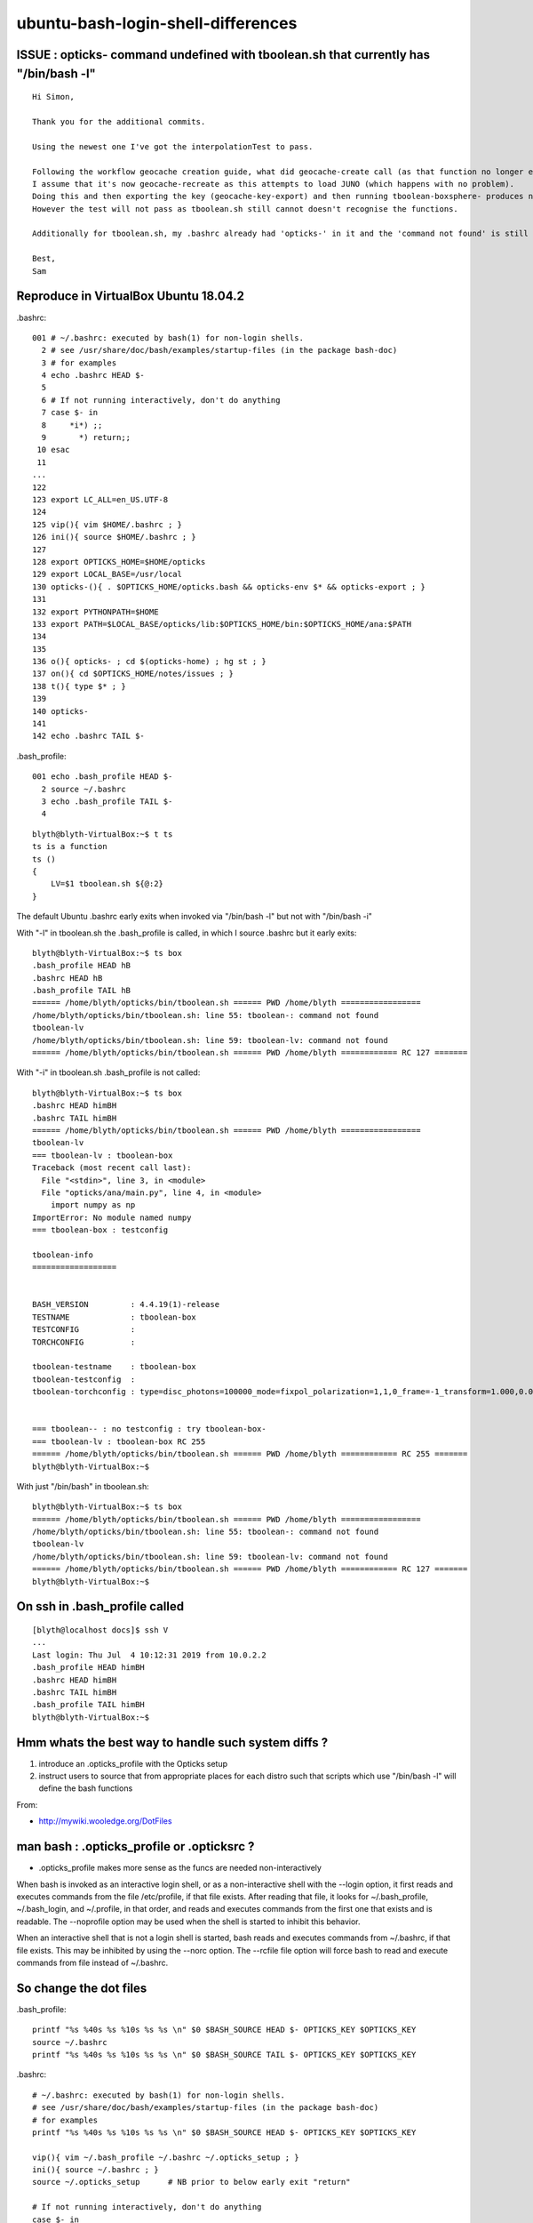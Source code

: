 ubuntu-bash-login-shell-differences
=====================================


ISSUE : opticks- command undefined with tboolean.sh that currently has "/bin/bash -l"
------------------------------------------------------------------------------------------

::

    Hi Simon,

    Thank you for the additional commits.

    Using the newest one I've got the interpolationTest to pass.

    Following the workflow geocache creation guide, what did geocache-create call (as that function no longer exists)?
    I assume that it's now geocache-recreate as this attempts to load JUNO (which happens with no problem).
    Doing this and then exporting the key (geocache-key-export) and then running tboolean-boxsphere- produces no errors.
    However the test will not pass as tboolean.sh still cannot doesn't recognise the functions.

    Additionally for tboolean.sh, my .bashrc already had 'opticks-' in it and the 'command not found' is still seen for all the subsequent functions (geocache- etc...).

    Best,
    Sam



Reproduce in VirtualBox Ubuntu 18.04.2
--------------------------------------------

.bashrc::

    001 # ~/.bashrc: executed by bash(1) for non-login shells.
      2 # see /usr/share/doc/bash/examples/startup-files (in the package bash-doc)
      3 # for examples
      4 echo .bashrc HEAD $-
      5 
      6 # If not running interactively, don't do anything
      7 case $- in
      8     *i*) ;;
      9       *) return;;
     10 esac
     11 
    ...
    122 
    123 export LC_ALL=en_US.UTF-8
    124 
    125 vip(){ vim $HOME/.bashrc ; }
    126 ini(){ source $HOME/.bashrc ; }
    127 
    128 export OPTICKS_HOME=$HOME/opticks
    129 export LOCAL_BASE=/usr/local
    130 opticks-(){ . $OPTICKS_HOME/opticks.bash && opticks-env $* && opticks-export ; }
    131 
    132 export PYTHONPATH=$HOME
    133 export PATH=$LOCAL_BASE/opticks/lib:$OPTICKS_HOME/bin:$OPTICKS_HOME/ana:$PATH
    134 
    135 
    136 o(){ opticks- ; cd $(opticks-home) ; hg st ; }
    137 on(){ cd $OPTICKS_HOME/notes/issues ; }
    138 t(){ type $* ; }
    139 
    140 opticks-
    141 
    142 echo .bashrc TAIL $-

.bash_profile::

      001 echo .bash_profile HEAD $-
        2 source ~/.bashrc
        3 echo .bash_profile TAIL $-
        4 

::

    blyth@blyth-VirtualBox:~$ t ts
    ts is a function
    ts () 
    { 
        LV=$1 tboolean.sh ${@:2}
    }


The default Ubuntu .bashrc early exits when invoked via "/bin/bash -l" but not with "/bin/bash -i"

With "-l" in tboolean.sh the .bash_profile is called, in which I source .bashrc but it early exits:: 


    blyth@blyth-VirtualBox:~$ ts box
    .bash_profile HEAD hB
    .bashrc HEAD hB
    .bash_profile TAIL hB
    ====== /home/blyth/opticks/bin/tboolean.sh ====== PWD /home/blyth =================
    /home/blyth/opticks/bin/tboolean.sh: line 55: tboolean-: command not found
    tboolean-lv
    /home/blyth/opticks/bin/tboolean.sh: line 59: tboolean-lv: command not found
    ====== /home/blyth/opticks/bin/tboolean.sh ====== PWD /home/blyth ============ RC 127 =======


With "-i" in tboolean.sh .bash_profile is not called::

    blyth@blyth-VirtualBox:~$ ts box
    .bashrc HEAD himBH
    .bashrc TAIL himBH
    ====== /home/blyth/opticks/bin/tboolean.sh ====== PWD /home/blyth =================
    tboolean-lv
    === tboolean-lv : tboolean-box
    Traceback (most recent call last):
      File "<stdin>", line 3, in <module>
      File "opticks/ana/main.py", line 4, in <module>
        import numpy as np
    ImportError: No module named numpy
    === tboolean-box : testconfig

    tboolean-info
    ==================


    BASH_VERSION         : 4.4.19(1)-release
    TESTNAME             : tboolean-box
    TESTCONFIG           : 
    TORCHCONFIG          : 

    tboolean-testname    : tboolean-box
    tboolean-testconfig  : 
    tboolean-torchconfig : type=disc_photons=100000_mode=fixpol_polarization=1,1,0_frame=-1_transform=1.000,0.000,0.000,0.000,0.000,1.000,0.000,0.000,0.000,0.000,1.000,0.000,0.000,0.000,0.000,1.000_source=0,0,599_target=0,0,0_time=0.1_radius=300_distance=200_zenithazimuth=0,1,0,1_material=Vacuum_wavelength=500


    === tboolean-- : no testconfig : try tboolean-box-
    === tboolean-lv : tboolean-box RC 255
    ====== /home/blyth/opticks/bin/tboolean.sh ====== PWD /home/blyth ============ RC 255 =======
    blyth@blyth-VirtualBox:~$ 


With just "/bin/bash" in tboolean.sh::

    blyth@blyth-VirtualBox:~$ ts box
    ====== /home/blyth/opticks/bin/tboolean.sh ====== PWD /home/blyth =================
    /home/blyth/opticks/bin/tboolean.sh: line 55: tboolean-: command not found
    tboolean-lv
    /home/blyth/opticks/bin/tboolean.sh: line 59: tboolean-lv: command not found
    ====== /home/blyth/opticks/bin/tboolean.sh ====== PWD /home/blyth ============ RC 127 =======
    blyth@blyth-VirtualBox:~$ 


On ssh in .bash_profile called
--------------------------------

::

    [blyth@localhost docs]$ ssh V
    ...
    Last login: Thu Jul  4 10:12:31 2019 from 10.0.2.2
    .bash_profile HEAD himBH
    .bashrc HEAD himBH
    .bashrc TAIL himBH
    .bash_profile TAIL himBH
    blyth@blyth-VirtualBox:~$ 


Hmm whats the best way to handle such system diffs ?
---------------------------------------------------------

1. introduce an .opticks_profile with the Opticks setup
2. instruct users to source that from appropriate places for each distro
   such that scripts which use "/bin/bash -l" will define the bash functions

From:

* http://mywiki.wooledge.org/DotFiles



man bash : .opticks_profile or .opticksrc ?
---------------------------------------------------

* .opticks_profile makes more sense as the funcs are needed non-interactively


When  bash  is  invoked  as  an  interactive login shell, or as a
non-interactive shell with the --login option, it first reads and executes
commands from the file /etc/profile, if that file exists.  After reading that
file, it looks for ~/.bash_profile, ~/.bash_login, and ~/.profile, in that
order, and reads and executes commands from the first one that exists and is
readable.  The --noprofile option may be used when the shell is started to
inhibit this behavior.

When an interactive shell that is not a login shell is started, bash reads and
executes commands from ~/.bashrc, if that file exists.  This may be inhibited
by using the --norc option.  The --rcfile file option will force bash to read
and  execute  commands from file instead of ~/.bashrc.



So change the dot files
----------------------------

.bash_profile::

    printf "%s %40s %s %10s %s %s \n" $0 $BASH_SOURCE HEAD $- OPTICKS_KEY $OPTICKS_KEY
    source ~/.bashrc
    printf "%s %40s %s %10s %s %s \n" $0 $BASH_SOURCE TAIL $- OPTICKS_KEY $OPTICKS_KEY

.bashrc::

    # ~/.bashrc: executed by bash(1) for non-login shells. 
    # see /usr/share/doc/bash/examples/startup-files (in the package bash-doc)
    # for examples
    printf "%s %40s %s %10s %s %s \n" $0 $BASH_SOURCE HEAD $- OPTICKS_KEY $OPTICKS_KEY
    
    vip(){ vim ~/.bash_profile ~/.bashrc ~/.opticks_setup ; }
    ini(){ source ~/.bashrc ; }
    source ~/.opticks_setup      # NB prior to below early exit "return"

    # If not running interactively, don't do anything
    case $- in
        *i*) ;;
          *) return;;
    esac

    ... 

    printf "%s %40s %s %10s %s %s \n" $0 $BASH_SOURCE TAIL $- OPTICKS_KEY $OPTICKS_KEY 


.opticks_setup::

    printf "%s %40s %s %10s %s %s \n" $0 $BASH_SOURCE HEAD $- OPTICKS_KEY $OPTICKS_KEY
        
    opticks-setup-notes(){ cat << EOU
    Opticks Recommended Bash Setup
    ==================================

    * ~/.bash_profile should source ~/.bashrc
    * ~/.bashrc should source ~/.opticks_setup PRIOR to any early exits in the script
        
    Using this approach succeeds to setup the opticks bash functions
    and exports with either "bash -l" or "bash -i" which aims to make
    it immune to Linux distro and macOS differing treatments of
    ~/.bash_profile and ~/.bashrc and when to invoke those.

    Also scripts using shebang line "#!/bin/bash -l" should have
    the bash functions.

    EOU
    }


    export LC_ALL=en_US.UTF-8

    export OPTICKS_HOME=$HOME/opticks
    export LOCAL_BASE=/usr/local
    opticks-(){ . $OPTICKS_HOME/opticks.bash && opticks-env $* && opticks-export ; }

    export PYTHONPATH=$HOME
    export PATH=$LOCAL_BASE/opticks/lib:$OPTICKS_HOME/bin:$OPTICKS_HOME/ana:$PATH


    o(){ opticks- ; cd $(opticks-home) ; hg st ; }
    on(){ cd $OPTICKS_HOME/notes/issues ; }
    t(){ type $* ; }
    v(){ vi $(which $1) ; }

    opticks-
    opticks-tboolean-shortcuts   # ts, tv, tv4, ta

    printf "%s %40s %s %10s %s %s \n" $0 $BASH_SOURCE TAIL $- OPTICKS_KEY $OPTICKS_KEY




::

    blyth@blyth-VirtualBox:~$ bash -l
    bash                /home/blyth/.bash_profile HEAD      himBH OPTICKS_KEY  
    bash                      /home/blyth/.bashrc HEAD      himBH OPTICKS_KEY  
    bash               /home/blyth/.opticks_setup HEAD      himBH OPTICKS_KEY  
    bash               /home/blyth/.opticks_setup TAIL      himBH OPTICKS_KEY  
    bash                      /home/blyth/.bashrc TAIL      himBH OPTICKS_KEY  
    bash                /home/blyth/.bash_profile TAIL      himBH OPTICKS_KEY  
    blyth@blyth-VirtualBox:~$ 
    blyth@blyth-VirtualBox:~$ 
    blyth@blyth-VirtualBox:~$ bash -i 
    bash                      /home/blyth/.bashrc HEAD      himBH OPTICKS_KEY  
    bash               /home/blyth/.opticks_setup HEAD      himBH OPTICKS_KEY  
    bash               /home/blyth/.opticks_setup TAIL      himBH OPTICKS_KEY  
    bash                      /home/blyth/.bashrc TAIL      himBH OPTICKS_KEY  
    blyth@blyth-VirtualBox:~$ 
    blyth@blyth-VirtualBox:~$ 



Now with "/bin/bash -l" in tboolean.sh get as far as expect, after "sudo apt install python-numpy"

* notice the early exit that prevents reaching the TAIL of .bashrc 

::

    blyth@blyth-VirtualBox:~$ ts box
    /bin/bash                /home/blyth/.bash_profile HEAD         hB OPTICKS_KEY  
    /bin/bash                      /home/blyth/.bashrc HEAD         hB OPTICKS_KEY  
    /bin/bash               /home/blyth/.opticks_setup HEAD         hB OPTICKS_KEY  
    /bin/bash               /home/blyth/.opticks_setup TAIL         hB OPTICKS_KEY  
    /bin/bash                /home/blyth/.bash_profile TAIL         hB OPTICKS_KEY  
    ====== /home/blyth/opticks/bin/tboolean.sh ====== PWD /home/blyth =================
    tboolean-lv
    === tboolean-lv : tboolean-box
    args: 
    Traceback (most recent call last):
      File "<stdin>", line 9, in <module>
      File "opticks/ana/main.py", line 292, in opticks_main
        opticks_environment()
      File "opticks/ana/env.py", line 21, in opticks_environment
        env = OpticksEnv()
      File "opticks/ana/env.py", line 109, in __init__
        self.direct_init()
      File "opticks/ana/env.py", line 121, in direct_init
        assert os.environ.has_key("OPTICKS_KEY"), "OPTICKS_KEY envvar is required"
    AssertionError: OPTICKS_KEY envvar is required
    === tboolean-box : testconfig

    tboolean-info
    ==================


    BASH_VERSION         : 4.4.19(1)-release
    TESTNAME             : tboolean-box
    TESTCONFIG           : 
    TORCHCONFIG          : 

    tboolean-testname    : tboolean-box
    tboolean-testconfig  : 
    tboolean-torchconfig : type=disc_photons=100000_mode=fixpol_polarization=1,1,0_frame=-1_transform=1.000,0.000,0.000,0.000,0.000,1.000,0.000,0.000,0.000,0.000,1.000,0.000,0.000,0.000,0.000,1.000_source=0,0,599_target=0,0,0_time=0.1_radius=300_distance=200_zenithazimuth=0,1,0,1_material=Vacuum_wavelength=500


    === tboolean-- : no testconfig : try tboolean-box-
    === tboolean-lv : tboolean-box RC 255
    ====== /home/blyth/opticks/bin/tboolean.sh ====== PWD /home/blyth ============ RC 255 =======
    blyth@blyth-VirtualBox:~$ 

